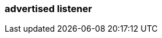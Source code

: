 === advertised listener
:term-name: advertised listener
:hover-text: An endpoint that brokers advertise to producers, consumers, and other brokers. It specifies the hostname and port for connections to different listeners. Clients and other brokers use advertised listeners to connect to services such as the Admin API, Kafka API, and HTTP Proxy API.
:category: Redpanda security